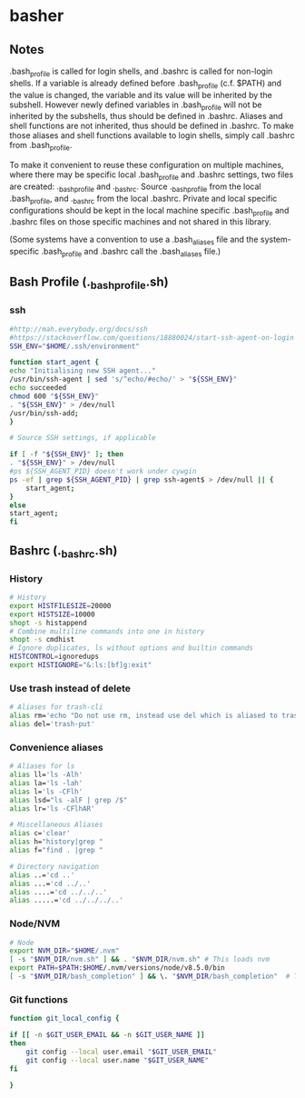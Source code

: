 * basher
** Notes
   .bash_profile is called for login shells, and .bashrc is called for non-login shells. If a variable is already defined before .bash_profile (c.f. $PATH) and the value is changed, the variable and its value will be inherited by the subshell. However newly defined variables in .bash_profile will not be inherited by the subshells, thus should be defined in .bashrc. Aliases and shell functions are not inherited, thus should be defined in .bashrc. To make those aliases and shell functions available to login shells, simply call .bashrc from .bash_profile.

   To make it convenient to reuse these configuration on multiple machines, where there may be specific local .bash_profile and .bashrc settings, two files are created: ._bash_profile and ._bashrc. Source ._bash_profile from the local .bash_profile, and ._bashrc from the local .bashrc. Private and local specific configurations should be kept in the local machine specific .bash_profile and .bashrc files on those specific machines and not shared in this library.

(Some systems have a convention to use a .bash_aliases file and the system-specific .bash_profile and .bashrc call the .bash_aliases file.)

** Bash Profile (._bash_profile.sh)
   :PROPERTIES:
   :header-args: :tangle ~/._bash_profile.sh :comments org
   :END:
*** ssh
    #+BEGIN_SRC sh
      #http://mah.everybody.org/docs/ssh
      #https://stackoverflow.com/questions/18880024/start-ssh-agent-on-login
      SSH_ENV="$HOME/.ssh/environment"

      function start_agent {
	  echo "Initialising new SSH agent..."
	  /usr/bin/ssh-agent | sed 's/^echo/#echo/' > "${SSH_ENV}"
	  echo succeeded
	  chmod 600 "${SSH_ENV}"
	  . "${SSH_ENV}" > /dev/null
	  /usr/bin/ssh-add;
      }

      # Source SSH settings, if applicable

      if [ -f "${SSH_ENV}" ]; then
	  . "${SSH_ENV}" > /dev/null
	  #ps ${SSH_AGENT_PID} doesn't work under cywgin
	  ps -ef | grep ${SSH_AGENT_PID} | grep ssh-agent$ > /dev/null || {
	      start_agent;
	  }
      else
	  start_agent;
      fi

    #+END_SRC
     
** Bashrc (._bashrc.sh)
   :PROPERTIES:
   :header-args: :tangle ~/._bashrc.sh :comments org
   :END:

*** History
   #+BEGIN_SRC sh
     # History
     export HISTFILESIZE=20000
     export HISTSIZE=10000
     shopt -s histappend
     # Combine multiline commands into one in history
     shopt -s cmdhist
     # Ignore duplicates, ls without options and builtin commands
     HISTCONTROL=ignoredups
     export HISTIGNORE="&:ls:[bf]g:exit"

   #+END_SRC
*** Use trash instead of delete
   #+BEGIN_SRC sh
     # Aliases for trash-cli
     alias rm='echo "Do not use rm, instead use del which is aliased to trash-put"'
     alias del='trash-put'

   #+END_SRC
*** Convenience aliases
   #+BEGIN_SRC sh
     # Aliases for ls
     alias ll='ls -Alh'
     alias la='ls -lah'
     alias l='ls -CFlh'
     alias lsd="ls -alF | grep /$"
     alias lr='ls -CFlhAR'

     # Miscellaneous Aliases
     alias c='clear'
     alias h="history|grep "
     alias f="find . |grep "

     # Directory navigation
     alias ..='cd ..'
     alias ...='cd ../..'
     alias ....='cd ../../..'
     alias .....='cd ../../../..'

   #+END_SRC
*** Node/NVM
   #+BEGIN_SRC sh
     # Node
     export NVM_DIR="$HOME/.nvm"
     [ -s "$NVM_DIR/nvm.sh" ] && . "$NVM_DIR/nvm.sh" # This loads nvm
     export PATH=$PATH:$HOME/.nvm/versions/node/v8.5.0/bin
     [ -s "$NVM_DIR/bash_completion" ] && \. "$NVM_DIR/bash_completion"  # This loads nvm bash_completion
   #+END_SRC

*** Git functions
   #+BEGIN_SRC sh
     function git_local_config {

	 if [[ -n $GIT_USER_EMAIL && -n $GIT_USER_NAME ]]
	 then
	     git config --local user.email "$GIT_USER_EMAIL"
	     git config --local user.name "$GIT_USER_NAME"
	 fi

     }


   #+END_SRC
